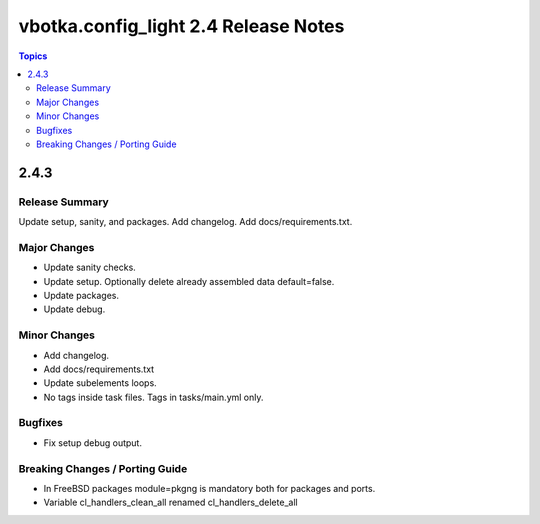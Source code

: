 =====================================
vbotka.config_light 2.4 Release Notes
=====================================

.. contents:: Topics


2.4.3
=====

Release Summary
---------------
Update setup, sanity, and packages. Add changelog. Add
docs/requirements.txt.

Major Changes
-------------
* Update sanity checks.
* Update setup. Optionally delete already assembled data default=false.
* Update packages.
* Update debug.

Minor Changes
-------------
* Add changelog.
* Add docs/requirements.txt
* Update subelements loops.
* No tags inside task files. Tags in tasks/main.yml only.

Bugfixes
--------
* Fix setup debug output.

Breaking Changes / Porting Guide
--------------------------------
* In FreeBSD packages module=pkgng is mandatory both for packages and
  ports.
* Variable cl_handlers_clean_all renamed cl_handlers_delete_all
